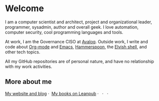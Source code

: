 * Welcome

I am a computer scientist and architect, project and organizational leader, programmer, sysadmin, author and overall geek. I love automation, computer security, cool programming languages and tools.

At work, I am the Governance CISO at [[https://avaloq.com/][Avaloq]]. Outside work, I write and code about [[https://orgmode.org/][Org-mode]] and [[https://www.gnu.org/software/emacs/][Emacs]], [[http://www.hammerspoon.org/][Hammerspoon]], the [[https://elv.sh/][Elvish shell]], and other tech topics.

All my GitHub repositories are of personal nature, and have no relationship with my work activities.

** More about me
#+begin_html
<a href="https://zzamboni.org/" target="blank"><img align="center" src="https://raw.githubusercontent.com/zzamboni/zzamboni/master/zzamboni.png" alt="zzamboni.org" height="24" width="24" /> My website and blog</a>&nbsp;&middot;&nbsp;
<a href="https://leanpub.com/u/zzamboni" target="blank"><img align="center" src="https://raw.githubusercontent.com/zzamboni/zzamboni/master/leanpub.svg" alt="Leanpub" height="24" width="24" /> My books on Leanpub</a>&nbsp;&middot;&nbsp;
<a href="https://bsky.app/profile/zzamboni.org" target="blank"><img align="center" src="https://raw.githubusercontent.com/zzamboni/zzamboni/refs/heads/master/bluesky.svg" alt="@zzamboni.org" height="24" width="24" /></a>&nbsp;&middot;&nbsp;
<a href="https://linkedin.com/in/zzamboni" target="blank"><img align="center" src="https://raw.githubusercontent.com/zzamboni/zzamboni/master/linkedin.svg" alt="My LinkedIn profile" height="24" width="24" /></a>&nbsp;&middot;&nbsp;
<a href="https://www.youtube.com/c/DiegoZamboni1" target="blank"><img align="center" src="https://raw.githubusercontent.com/zzamboni/zzamboni/master/youtube.svg" alt="My YouTube channel" height="24" width="24" /></a>
#+end_html
